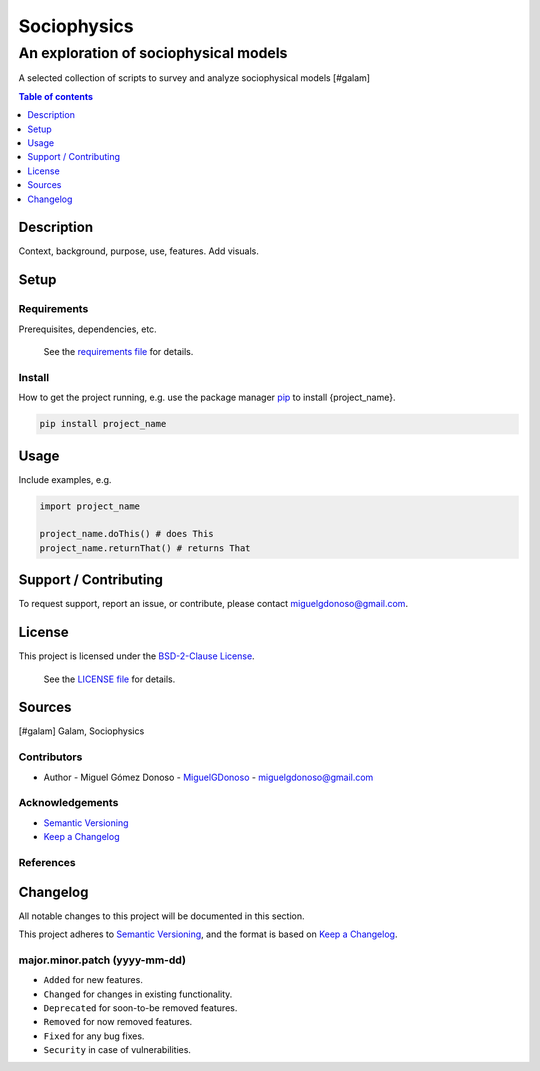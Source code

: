 ############
Sociophysics 
############


An exploration of sociophysical models
++++++++++++++++++++++++++++++++++++++


.. Badges

|status| |version| |license|

.. |status| image:: https://www.repostatus.org/badges/latest/wip.svg
   :alt: Project Status: WIP – Initial development is in progress, but there has not yet been a stable, usable release suitable for the public.
   :target: https://www.repostatus.org/#wip

.. |version| image:: https://img.shields.io/github/v/tag/MiguelGDonoso/template_scientific_computing?include_prereleases
   :target: https://github.com/MiguelGDonoso/sociophysics/tags

.. |license| image:: https://img.shields.io/github/license/MiguelGDonoso/sociophysics
   :alt: BSD-2-Clause
   :target: https://github.com/MiguelGDonoso/sociophysics/blob/master/LICENSE


A selected collection of scripts to survey and analyze sociophysical models [#galam]


.. contents:: **Table of contents**
   :depth: 1


***********
Description
***********

Context, background, purpose, use, features. Add visuals.


*****
Setup
*****


Requirements
------------

Prerequisites, dependencies, etc.

   See the `requirements file`_ for details.

.. _`requirements file`: https://github.com/MiguelGDonoso/template_scientific_computing/blob/master/requirements.txt


Install
-------

How to get the project running, e.g. use the package manager `pip`_ to install {project_name}.

.. _pip: https://pip.pypa.io/en/stable/

.. code-block:: bash

   pip install project_name


*****
Usage
*****

Include examples, e.g.

.. code-block:: python

   import project_name

   project_name.doThis() # does This
   project_name.returnThat() # returns That


**********************
Support / Contributing
**********************

To request support, report an issue, or contribute, please contact miguelgdonoso@gmail.com.


*******
License
*******

This project is licensed under the `BSD-2-Clause License`_.

    See the `LICENSE file`_ for details.

.. _`BSD-2-Clause License`: https://opensource.org/licenses/BSD-2-Clause
.. _`LICENSE file`: https://github.com/MiguelGDonoso/template_scientific_computing/blob/master/LICENSE


*******
Sources 
*******

[#galam] Galam, Sociophysics


Contributors 
------------

* Author - Miguel Gómez Donoso - `MiguelGDonoso`_ - miguelgdonoso@gmail.com

.. _`MiguelGDonoso`: https://github.com/MiguelGDonoso


Acknowledgements
----------------


* `Semantic Versioning`_
* `Keep a Changelog`_

.. _`Semantic Versioning`: https://semver.org/spec/v2.0.0.html
.. _`Keep a Changelog`: https://keepachangelog.com/en/1.0.0/


References
----------


*********
Changelog
*********

All notable changes to this project will be documented in this section.

This project adheres to `Semantic Versioning`_, and the format is based on `Keep a Changelog`_.


major.minor.patch (yyyy-mm-dd)
------------------------------

* ``Added`` for new features.
* ``Changed`` for changes in existing functionality.
* ``Deprecated`` for soon-to-be removed features.
* ``Removed`` for now removed features.
* ``Fixed`` for any bug fixes.
* ``Security`` in case of vulnerabilities.
